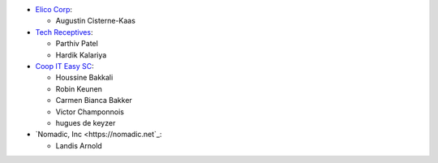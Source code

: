 * `Elico Corp <https://elico-corp.com>`_:

  * Augustin Cisterne-Kaas
* `Tech Receptives <https://techreceptives.com>`_:

  * Parthiv Patel
  * Hardik Kalariya

* `Coop IT Easy SC <https://coopiteasy.be>`_:

  * Houssine Bakkali
  * Robin Keunen
  * Carmen Bianca Bakker
  * Victor Champonnois
  * hugues de keyzer
  
* `Nomadic, Inc <https://nomadic.net`_:

  * Landis Arnold